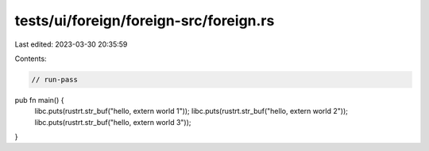 tests/ui/foreign/foreign-src/foreign.rs
=======================================

Last edited: 2023-03-30 20:35:59

Contents:

.. code-block:: rs

    // run-pass



pub fn main() {
    libc.puts(rustrt.str_buf("hello, extern world 1"));
    libc.puts(rustrt.str_buf("hello, extern world 2"));
    libc.puts(rustrt.str_buf("hello, extern world 3"));
}


